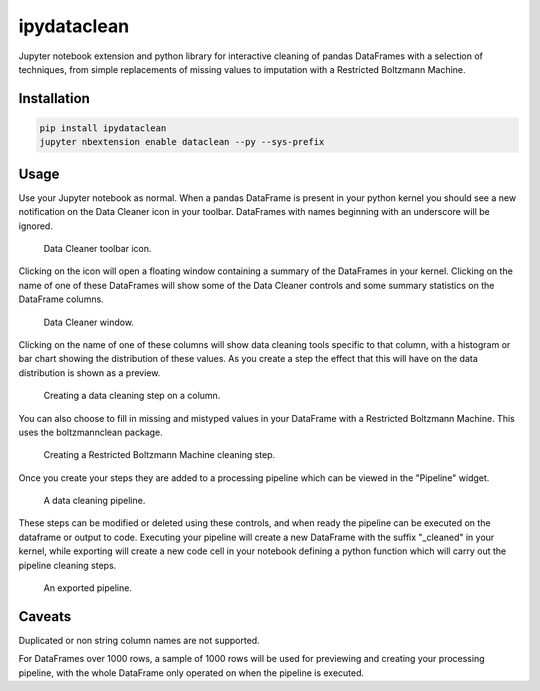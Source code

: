 ipydataclean
============

Jupyter notebook extension and python library for interactive cleaning of
pandas DataFrames with a selection of techniques, from simple replacements of
missing values to imputation with a Restricted Boltzmann Machine.

Installation
------------

.. code-block:: bash

    pip install ipydataclean
    jupyter nbextension enable dataclean --py --sys-prefix

Usage
-----

Use your Jupyter notebook as normal. When a pandas DataFrame is present in your
python kernel you should see a new notification on the Data Cleaner icon in
your toolbar. DataFrames with names beginning with an underscore will be
ignored.

.. figure:: https://user-images.githubusercontent.com/29061040/37827637-30cf156a-2e90-11e8-9b84-81a41cf94898.png
   :width: 25 %
   :alt: Data Cleaner toolbar icon.

   Data Cleaner toolbar icon.

Clicking on the icon will open a floating window containing a summary of the
DataFrames in your kernel. Clicking on the name of one of these DataFrames will
show some of the Data Cleaner controls and some summary statistics on the
DataFrame columns.

.. figure:: https://user-images.githubusercontent.com/29061040/37827939-520b095e-2e91-11e8-8a85-a4d8cb0dfed1.png
   :width: 25 %
   :alt: Data Cleaner window.

   Data Cleaner window.

Clicking on the name of one of these columns will show data cleaning tools
specific to that column, with a histogram or bar chart showing the distribution
of these values. As you create a step the effect that this will have on the
data distribution is shown as a preview.

.. figure:: https://user-images.githubusercontent.com/29061040/37828167-169edb9c-2e92-11e8-88cd-f918d2c498df.png
   :width: 50 %
   :alt: Creating a data cleaning step on a column.

   Creating a data cleaning step on a column.

You can also choose to fill in missing and mistyped values in your DataFrame
with a Restricted Boltzmann Machine. This uses the boltzmannclean package.

.. figure:: https://user-images.githubusercontent.com/29061040/37828870-d096628e-2e94-11e8-9291-511fab3bdf7a.png
   :width: 40 %
   :alt: Creating a Restricted Boltzmann Machine cleaning step.

   Creating a Restricted Boltzmann Machine cleaning step.

Once you create your steps they are added to a processing pipeline which can be
viewed in the "Pipeline" widget.

.. figure:: https://user-images.githubusercontent.com/29061040/37829003-4488afda-2e95-11e8-9995-9ebc1348d2bf.png
   :width: 40 %
   :alt: A data cleaning pipeline.

   A data cleaning pipeline.

These steps can be modified or deleted using these controls, and when ready the
pipeline can be executed on the dataframe or output to code. Executing your
pipeline will create a new DataFrame with the suffix "_cleaned" in your kernel,
while exporting will create a new code cell in your notebook defining a python
function which will carry out the pipeline cleaning steps.

.. figure:: https://user-images.githubusercontent.com/29061040/37829131-bf920dd4-2e95-11e8-9e77-aaa3533c2095.png
   :width: 40 %
   :alt: An exported pipeline.

   An exported pipeline.

Caveats
-------

Duplicated or non string column names are not supported.

For DataFrames over 1000 rows, a sample of 1000 rows will be used for
previewing and creating your processing pipeline, with the whole DataFrame only
operated on when the pipeline is executed.
